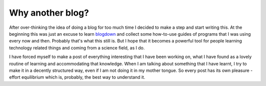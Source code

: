 =================
Why another blog?
=================

After over-thinking the idea of doing a blog for too much time I decided to
make a step and start writing this. At the beginning this was just an excuse to
learn `blogdown <https://github.com/rstudio/blogdown>`_ and collect some
how-to-use guides of programs that I was using every now and then. Probably
that's what this still is. But I hope that it becomes a powerful tool for
people learning technology related things and coming from a science field, as I
do.

I have forced myself to make a post of everything interesting that I have been
working on, what I have found as a lovely routine of learning and accommodating
that knowledge. When I am talking about something that I have learnt, I try to
make it in a decently structured way, even if I am not doing it in my mother
tongue. So every post has its own pleasure - effort equilibrium which is,
probably, the best way to understand it.



